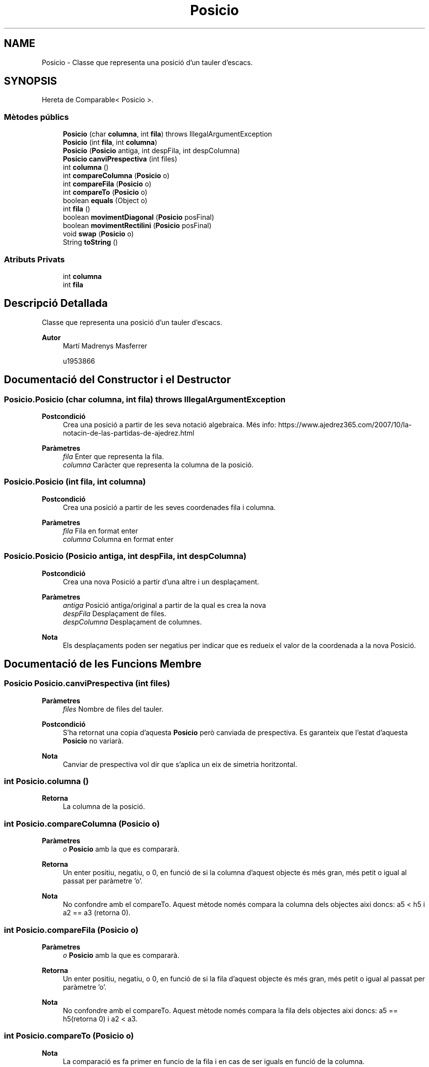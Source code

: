 .TH "Posicio" 3 "Dl Jun 1 2020" "Version v3" "Escacs" \" -*- nroff -*-
.ad l
.nh
.SH NAME
Posicio \- Classe que representa una posició d'un tauler d'escacs\&.  

.SH SYNOPSIS
.br
.PP
.PP
Hereta de Comparable< Posicio >\&.
.SS "Mètodes públics"

.in +1c
.ti -1c
.RI "\fBPosicio\fP (char \fBcolumna\fP, int \fBfila\fP)  throws IllegalArgumentException"
.br
.ti -1c
.RI "\fBPosicio\fP (int \fBfila\fP, int \fBcolumna\fP)"
.br
.ti -1c
.RI "\fBPosicio\fP (\fBPosicio\fP antiga, int despFila, int despColumna)"
.br
.ti -1c
.RI "\fBPosicio\fP \fBcanviPrespectiva\fP (int files)"
.br
.ti -1c
.RI "int \fBcolumna\fP ()"
.br
.ti -1c
.RI "int \fBcompareColumna\fP (\fBPosicio\fP o)"
.br
.ti -1c
.RI "int \fBcompareFila\fP (\fBPosicio\fP o)"
.br
.ti -1c
.RI "int \fBcompareTo\fP (\fBPosicio\fP o)"
.br
.ti -1c
.RI "boolean \fBequals\fP (Object o)"
.br
.ti -1c
.RI "int \fBfila\fP ()"
.br
.ti -1c
.RI "boolean \fBmovimentDiagonal\fP (\fBPosicio\fP posFinal)"
.br
.ti -1c
.RI "boolean \fBmovimentRectilini\fP (\fBPosicio\fP posFinal)"
.br
.ti -1c
.RI "void \fBswap\fP (\fBPosicio\fP o)"
.br
.ti -1c
.RI "String \fBtoString\fP ()"
.br
.in -1c
.SS "Atributs Privats"

.in +1c
.ti -1c
.RI "int \fBcolumna\fP"
.br
.ti -1c
.RI "int \fBfila\fP"
.br
.in -1c
.SH "Descripció Detallada"
.PP 
Classe que representa una posició d'un tauler d'escacs\&. 


.PP
\fBAutor\fP
.RS 4
Martí Madrenys Masferrer 
.PP
u1953866 
.RE
.PP

.SH "Documentació del Constructor i el Destructor"
.PP 
.SS "Posicio\&.Posicio (char columna, int fila) throws IllegalArgumentException"

.PP
\fBPostcondició\fP
.RS 4
Crea una posició a partir de les seva notació algebraica\&. Més info: https://www.ajedrez365.com/2007/10/la-notacin-de-las-partidas-de-ajedrez.html 
.RE
.PP
\fBParàmetres\fP
.RS 4
\fIfila\fP Enter que representa la fila\&. 
.br
\fIcolumna\fP Caràcter que representa la columna de la posició\&. 
.RE
.PP

.SS "Posicio\&.Posicio (int fila, int columna)"

.PP
\fBPostcondició\fP
.RS 4
Crea una posició a partir de les seves coordenades fila i columna\&. 
.RE
.PP
\fBParàmetres\fP
.RS 4
\fIfila\fP Fila en format enter 
.br
\fIcolumna\fP Columna en format enter 
.RE
.PP

.SS "Posicio\&.Posicio (\fBPosicio\fP antiga, int despFila, int despColumna)"

.PP
\fBPostcondició\fP
.RS 4
Crea una nova Posició a partir d'una altre i un desplaçament\&. 
.RE
.PP
\fBParàmetres\fP
.RS 4
\fIantiga\fP Posició antiga/original a partir de la qual es crea la nova 
.br
\fIdespFila\fP Desplaçament de files\&. 
.br
\fIdespColumna\fP Desplaçament de columnes\&. 
.RE
.PP
\fBNota\fP
.RS 4
Els desplaçaments poden ser negatius per indicar que es redueix el valor de la coordenada a la nova Posició\&. 
.RE
.PP

.SH "Documentació de les Funcions Membre"
.PP 
.SS "\fBPosicio\fP Posicio\&.canviPrespectiva (int files)"

.PP
\fBParàmetres\fP
.RS 4
\fIfiles\fP Nombre de files del tauler\&. 
.RE
.PP
\fBPostcondició\fP
.RS 4
S'ha retornat una copia d'aquesta \fBPosicio\fP però canviada de prespectiva\&. Es garanteix que l'estat d'aquesta \fBPosicio\fP no variarà\&. 
.RE
.PP
\fBNota\fP
.RS 4
Canviar de prespectiva vol dir que s'aplica un eix de simetria horitzontal\&. 
.RE
.PP

.SS "int Posicio\&.columna ()"

.PP
\fBRetorna\fP
.RS 4
La columna de la posició\&. 
.RE
.PP

.SS "int Posicio\&.compareColumna (\fBPosicio\fP o)"

.PP
\fBParàmetres\fP
.RS 4
\fIo\fP \fBPosicio\fP amb la que es compararà\&. 
.RE
.PP
\fBRetorna\fP
.RS 4
Un enter positiu, negatiu, o 0, en funció de si la columna d'aquest objecte és més gran, més petit o igual al passat per paràmetre 'o'\&. 
.RE
.PP
\fBNota\fP
.RS 4
No confondre amb el compareTo\&. Aquest mètode només compara la columna dels objectes aixi doncs: a5 < h5 i a2 == a3 (retorna 0)\&. 
.RE
.PP

.SS "int Posicio\&.compareFila (\fBPosicio\fP o)"

.PP
\fBParàmetres\fP
.RS 4
\fIo\fP \fBPosicio\fP amb la que es compararà\&. 
.RE
.PP
\fBRetorna\fP
.RS 4
Un enter positiu, negatiu, o 0, en funció de si la fila d'aquest objecte és més gran, més petit o igual al passat per paràmetre 'o'\&. 
.RE
.PP
\fBNota\fP
.RS 4
No confondre amb el compareTo\&. Aquest mètode només compara la fila dels objectes aixi doncs: a5 == h5(retorna 0) i a2 < a3\&. 
.RE
.PP

.SS "int Posicio\&.compareTo (\fBPosicio\fP o)"

.PP
\fBNota\fP
.RS 4
La comparació es fa primer en funcio de la fila i en cas de ser iguals en funció de la columna\&. 
.PP
La ordenació, per tant, és de dalt a baix i de dreta a esquerra\&. 
.PP
Exemples a1 < a8, b5 > a5, h3 == h3 (retorna 0) 
.RE
.PP
\fBMireu també\fP
.RS 4
Comparable\&. 
.RE
.PP
\fBParàmetres\fP
.RS 4
\fIo\fP \fBPosicio\fP amb la que es compararà 
.RE
.PP

.SS "boolean Posicio\&.equals (Object o)"

.PP
\fBPostcondició\fP
.RS 4
: Compara la fila i la columna entre this i o\&. Si son iguals retorna true, altrament false\&. 
.RE
.PP

.SS "int Posicio\&.fila ()"

.PP
\fBRetorna\fP
.RS 4
La fila de la posició\&. 
.RE
.PP

.SS "boolean Posicio\&.movimentDiagonal (\fBPosicio\fP posFinal)"

.PP
\fBPrecondició\fP
.RS 4
posInicial i posFinal ! null 
.RE
.PP
\fBParàmetres\fP
.RS 4
\fIposInicial\fP Posició inicial a partir de la que es fa el càlcul\&. 
.br
\fIposFinal\fP Posició final a partir de la que es fa el càlcul\&. 
.RE
.PP
\fBRetorna\fP
.RS 4
Si el desplaçament entre posInicial i posFinal és diagonal 
.RE
.PP

.SS "boolean Posicio\&.movimentRectilini (\fBPosicio\fP posFinal)"

.PP
\fBPrecondició\fP
.RS 4
posInicial i posFinal ! null 
.RE
.PP
\fBParàmetres\fP
.RS 4
\fIposInicial\fP Posició inicial a partir de la que es fa el càlcul\&. 
.br
\fIposFinal\fP Posició final a partir de la que es fa el càlcul\&. 
.RE
.PP
\fBRetorna\fP
.RS 4
Si el desplaçament entre posInicial i posFinal és rectilini 
.RE
.PP

.SS "void Posicio\&.swap (\fBPosicio\fP o)"

.PP
\fBPrecondició\fP
.RS 4
o != null\&. 
.RE
.PP
\fBParàmetres\fP
.RS 4
\fIo\fP \fBPosicio\fP amb la que es canviarà\&. 
.RE
.PP
\fBPostcondició\fP
.RS 4
S'han intercanviat els valors entre this i o\&. 
.RE
.PP

.SS "String Posicio\&.toString ()"

.PP
\fBRetorna\fP
.RS 4
La representació algebraica de la posició\&. Ex 'a3' en format string\&. 
.br
 
.RE
.PP

.SH "Documentació de les Dades Membre"
.PP 
.SS "int Posicio\&.columna\fC [private]\fP"
Coordenades de la \fBPosicio\fP 
.SS "int Posicio\&.fila\fC [private]\fP"


.SH "Autor"
.PP 
Generat automàticament per Doxygen per a Escacs a partir del codi font\&.
